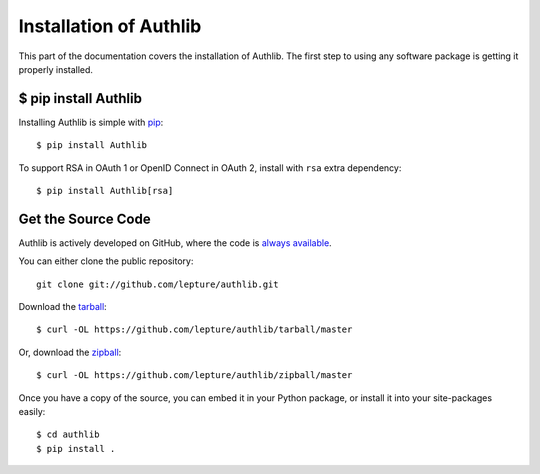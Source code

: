 .. _install:

Installation of Authlib
=======================

This part of the documentation covers the installation of Authlib.
The first step to using any software package is getting it properly installed.


$ pip install Authlib
---------------------


Installing Authlib is simple with `pip <http://www.pip-installer.org/>`_::

    $ pip install Authlib

To support RSA in OAuth 1 or OpenID Connect in OAuth 2, install with ``rsa``
extra dependency::

    $ pip install Authlib[rsa]

Get the Source Code
-------------------

Authlib is actively developed on GitHub, where the code is
`always available <https://github.com/lepture/authlib>`_.

You can either clone the public repository::

    git clone git://github.com/lepture/authlib.git

Download the `tarball <https://github.com/lepture/authlib/tarball/master>`_::

    $ curl -OL https://github.com/lepture/authlib/tarball/master

Or, download the `zipball <https://github.com/lepture/authlib/zipball/master>`_::

    $ curl -OL https://github.com/lepture/authlib/zipball/master


Once you have a copy of the source, you can embed it in your Python package,
or install it into your site-packages easily::

    $ cd authlib
    $ pip install .

